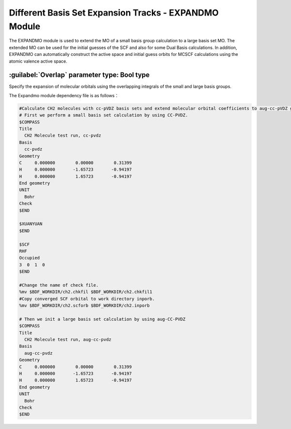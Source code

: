Different Basis Set Expansion Tracks - EXPANDMO Module
============================================================
The EXPANDMO module is used to extend the MO of a small basis group calculation to a large basis set MO. The extended MO can be used for the initial guesses of the SCF and also for some Dual Basis calculations. In addition, EXPANDMO can automatically construct the active space and initial guess orbits for MCSCF calculations using the atomic valence active space.

:guilabel:`Overlap` parameter type: Bool type
------------------------------------------------
Specify the expansion of molecular orbitals using the overlapping integrals of the small and large basis groups.

The Expandmo module dependency file is as follows：

=================   ============================================================ ============ =============================
filename                 description                                             file format
$BDFTASK.chkfil1    The check file for the small basis set calculation            Binary       input file
$BDFTASK.chkfil2    The check file for the big basis set calculation              Binary       input file
inporb              The MO file produced by the small basis set calculation       text file    input file
$BDFTASK.exporb     The extended MO coefficient file is stored in BDF_WORKDDIR中  text file    input file
=================   ============================================================ =========== =============================

.. code-block:: bdf

     #Calculate CH2 molecules with cc-pVDZ basis sets and extend molecular orbital coefficients to aug-cc-pVDZ group for initial guessing of SCF calculations
     # First we perform a small basis set calculation by using CC-PVDZ.
     $COMPASS
     Title
       CH2 Molecule test run, cc-pvdz
     Basis
       cc-pvdz
     Geometry
     C     0.000000        0.00000        0.31399
     H     0.000000       -1.65723       -0.94197
     H     0.000000        1.65723       -0.94197
     End geometry
     UNIT
       Bohr
     Check
     $END

     $XUANYUAN
     $END

     $SCF
     RHF
     Occupied
     3  0  1  0
     $END

     #Change the name of check file.
     %mv $BDF_WORKDIR/ch2.chkfil $BDF_WORKDIR/ch2.chkfil1
     #Copy converged SCF orbital to work directory inporb.
     %mv $BDF_WORKDIR/ch2.scforb $BDF_WORKDIR/ch2.inporb

     # Then we init a large basis set calculation by using aug-CC-PVDZ
     $COMPASS
     Title
       CH2 Molecule test run, aug-cc-pvdz
     Basis
       aug-cc-pvdz
     Geometry
     C     0.000000        0.00000        0.31399
     H     0.000000       -1.65723       -0.94197
     H     0.000000        1.65723       -0.94197
     End geometry
     UNIT
       Bohr
     Check
     $END
